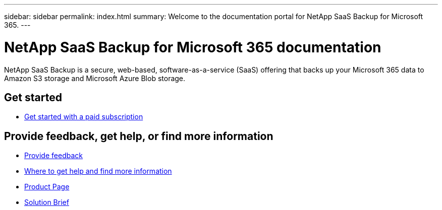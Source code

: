 ---
sidebar: sidebar
permalink: index.html
summary: Welcome to the documentation portal for NetApp SaaS Backup for Microsoft 365.
---

= NetApp SaaS Backup for Microsoft 365 documentation
:hardbreaks:
:nofooter:
:icons: font
:linkattrs:
:imagesdir: ./media/
:keywords: ontap, cloud, amazon web services, saas backup, microsoft 365, microsoft office exchange, onedrive for business, sharepoint online, groups, teams, saas restore, documentation

NetApp SaaS Backup is a secure, web-based, software-as-a-service (SaaS) offering that backs up your Microsoft 365 data to Amazon S3 storage and Microsoft Azure Blob storage.

== Get started

* link:concept_paid_subscription_workflow.html[Get started with a paid subscription]

== Provide feedback, get help, or find more information
* link:task_providing_feedback.html[Provide feedback]
* link:concept_get_help_find_info.html[Where to get help and find more information]
* link:https://cloud.netapp.com/saas-backup[Product Page]
* link:https://www.netapp.com/pdf.html?item=/media/21210-SB-3831-1220-NetApp-SaaS-Backup.pdf[Solution Brief]
